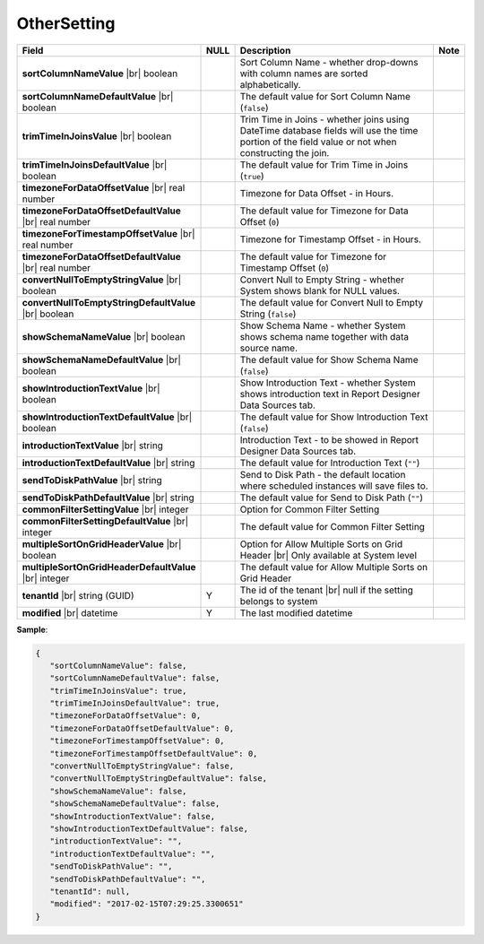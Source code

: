 

===================
OtherSetting
===================

.. list-table::
   :header-rows: 1
   :widths: 25 5 65 5

   *  -  Field
      -  NULL
      -  Description
      -  Note
   *  -  **sortColumnNameValue** |br|
         boolean
      -
      -  Sort Column Name - whether drop-downs with column names are sorted alphabetically.
      -
   *  -  **sortColumnNameDefaultValue** |br|
         boolean
      -
      -  The default value for Sort Column Name (``false``)
      -
   *  -  **trimTimeInJoinsValue** |br|
         boolean
      -
      -  Trim Time in Joins - whether joins using DateTime database fields will use the time portion of the field value or not when constructing the join.
      -
   *  -  **trimTimeInJoinsDefaultValue** |br|
         boolean
      -
      -  The default value for Trim Time in Joins (``true``)
      -
   *  -  **timezoneForDataOffsetValue** |br|
         real number
      -
      -  Timezone for Data Offset - in Hours.
      -
   *  -  **timezoneForDataOffsetDefaultValue** |br|
         real number
      -
      -  The default value for Timezone for Data Offset (``0``)
      -
   *  -  **timezoneForTimestampOffsetValue** |br|
         real number
      -
      -  Timezone for Timestamp Offset - in Hours.
      -
   *  -  **timezoneForDataOffsetDefaultValue** |br|
         real number
      -
      -  The default value for Timezone for Timestamp Offset (``0``)
      -
   *  -  **convertNullToEmptyStringValue** |br|
         boolean
      -
      -  Convert Null to Empty String - whether System shows blank for NULL values.
      -
   *  -  **convertNullToEmptyStringDefaultValue** |br|
         boolean
      -
      -  The default value for Convert Null to Empty String (``false``)
      -
   *  -  **showSchemaNameValue** |br|
         boolean
      -
      -  Show Schema Name - whether System shows schema name together with data source name.
      -
   *  -  **showSchemaNameDefaultValue** |br|
         boolean
      -
      -  The default value for Show Schema Name (``false``)
      -
   *  -  **showIntroductionTextValue** |br|
         boolean
      -
      -  Show Introduction Text - whether System shows introduction text in Report Designer Data Sources tab.
      -
   *  -  **showIntroductionTextDefaultValue** |br|
         boolean
      -
      -  The default value for Show Introduction Text (``false``)
      -
   *  -  **introductionTextValue** |br|
         string
      -
      -  Introduction Text - to be showed in Report Designer Data Sources tab.
      -
   *  -  **introductionTextDefaultValue** |br|
         string
      -
      -  The default value for Introduction Text (``""``)
      -
   *  -  **sendToDiskPathValue** |br|
         string
      -
      -  Send to Disk Path - the default location where scheduled instances will save files to.
      -
   *  -  **sendToDiskPathDefaultValue** |br|
         string
      -
      -  The default value for Send to Disk Path (``""``)
      -
   *  -  **commonFilterSettingValue** |br|
         integer
      -
      -  Option for Common Filter Setting
      -
   *  -  **commonFilterSettingDefaultValue** |br|
         integer
      -
      -  The default value for Common Filter Setting
      -
   *  -  **multipleSortOnGridHeaderValue** |br|
         boolean
      -
      -  Option for Allow Multiple Sorts on Grid Header |br|
         Only available at System level
      -
   *  -  **multipleSortOnGridHeaderDefaultValue** |br|
         integer
      -
      -  The default value for Allow Multiple Sorts on Grid Header
      -
   *  -  **tenantId** |br|
         string (GUID)
      -  Y
      -  The id of the tenant |br|
         null if the setting belongs to system
      -
   *  -  **modified** |br|
         datetime
      -  Y
      -  The last modified datetime
      -

.. container:: toggle

   .. container:: header

      **Sample**:

   .. code-block:: json

      {
         "sortColumnNameValue": false,
         "sortColumnNameDefaultValue": false,
         "trimTimeInJoinsValue": true,
         "trimTimeInJoinsDefaultValue": true,
         "timezoneForDataOffsetValue": 0,
         "timezoneForDataOffsetDefaultValue": 0,
         "timezoneForTimestampOffsetValue": 0,
         "timezoneForTimestampOffsetDefaultValue": 0,
         "convertNullToEmptyStringValue": false,
         "convertNullToEmptyStringDefaultValue": false,
         "showSchemaNameValue": false,
         "showSchemaNameDefaultValue": false,
         "showIntroductionTextValue": false,
         "showIntroductionTextDefaultValue": false,
         "introductionTextValue": "",
         "introductionTextDefaultValue": "",
         "sendToDiskPathValue": "",
         "sendToDiskPathDefaultValue": "",
         "tenantId": null,
         "modified": "2017-02-15T07:29:25.3300651"
      }
